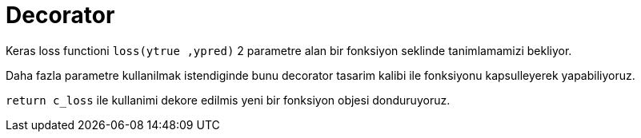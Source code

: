 = Decorator

Keras loss functioni `loss(ytrue ,ypred)`  2 parametre alan bir fonksiyon seklinde tanimlamamizi bekliyor.

Daha fazla parametre kullanilmak istendiginde bunu decorator tasarim kalibi ile fonksiyonu kapsulleyerek yapabiliyoruz.

`return c_loss` ile kullanimi dekore edilmis yeni bir fonksiyon objesi donduruyoruz.